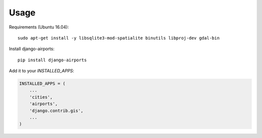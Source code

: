 =====
Usage
=====

Requirements (Ubuntu 16.04)::

    sudo apt-get install -y libsqlite3-mod-spatialite binutils libproj-dev gdal-bin

Install django-airports::

    pip install django-airports

Add it to your `INSTALLED_APPS`:

.. code-block:: python

    INSTALLED_APPS = (
        ...
        'cities',
        'airports',
        'django.contrib.gis',
        ...
    )
